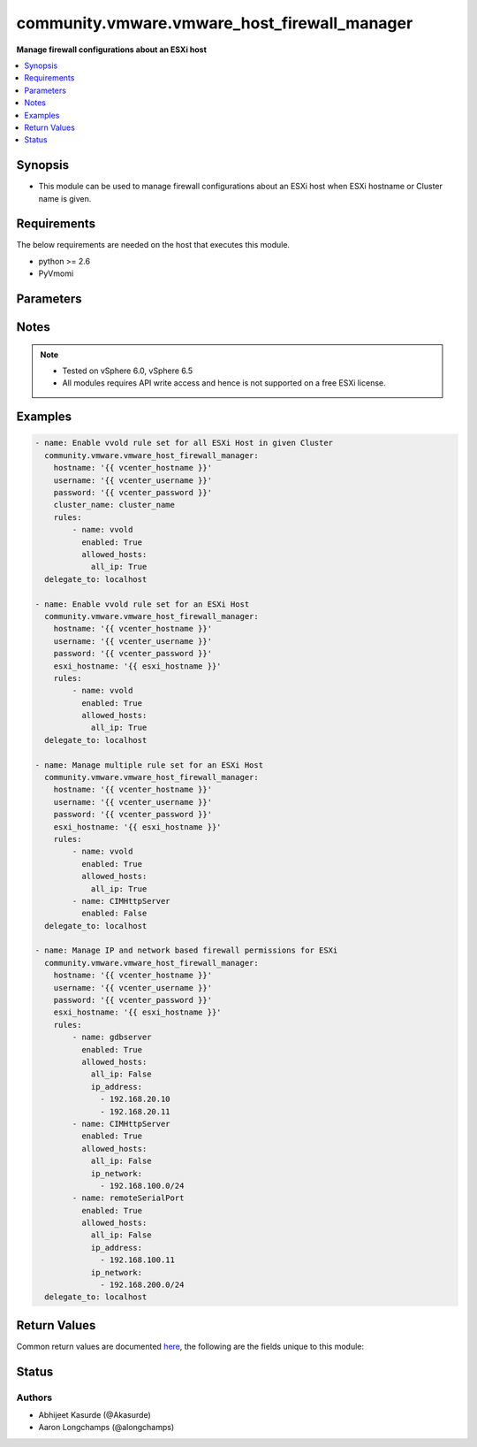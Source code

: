 .. _community.vmware.vmware_host_firewall_manager_module:


*********************************************
community.vmware.vmware_host_firewall_manager
*********************************************

**Manage firewall configurations about an ESXi host**



.. contents::
   :local:
   :depth: 1


Synopsis
--------
- This module can be used to manage firewall configurations about an ESXi host when ESXi hostname or Cluster name is given.



Requirements
------------
The below requirements are needed on the host that executes this module.

- python >= 2.6
- PyVmomi


Parameters
----------

.. raw:: html

    <table  border=0 cellpadding=0 class="documentation-table">
        <tr>
            <th colspan="1">Parameter</th>
            <th>Choices/<font color="blue">Defaults</font></th>
            <th width="100%">Comments</th>
        </tr>
            <tr>
                <td colspan="1">
                    <div class="ansibleOptionAnchor" id="parameter-"></div>
                    <b>cluster_name</b>
                    <a class="ansibleOptionLink" href="#parameter-" title="Permalink to this option"></a>
                    <div style="font-size: small">
                        <span style="color: purple">string</span>
                    </div>
                </td>
                <td>
                </td>
                <td>
                        <div>Name of the cluster.</div>
                        <div>Firewall settings are applied to every ESXi host system in given cluster.</div>
                        <div>If <code>esxi_hostname</code> is not given, this parameter is required.</div>
                </td>
            </tr>
            <tr>
                <td colspan="1">
                    <div class="ansibleOptionAnchor" id="parameter-"></div>
                    <b>esxi_hostname</b>
                    <a class="ansibleOptionLink" href="#parameter-" title="Permalink to this option"></a>
                    <div style="font-size: small">
                        <span style="color: purple">string</span>
                    </div>
                </td>
                <td>
                </td>
                <td>
                        <div>ESXi hostname.</div>
                        <div>Firewall settings are applied to this ESXi host system.</div>
                        <div>If <code>cluster_name</code> is not given, this parameter is required.</div>
                </td>
            </tr>
            <tr>
                <td colspan="1">
                    <div class="ansibleOptionAnchor" id="parameter-"></div>
                    <b>hostname</b>
                    <a class="ansibleOptionLink" href="#parameter-" title="Permalink to this option"></a>
                    <div style="font-size: small">
                        <span style="color: purple">string</span>
                    </div>
                </td>
                <td>
                </td>
                <td>
                        <div>The hostname or IP address of the vSphere vCenter or ESXi server.</div>
                        <div>If the value is not specified in the task, the value of environment variable <code>VMWARE_HOST</code> will be used instead.</div>
                        <div>Environment variable support added in Ansible 2.6.</div>
                </td>
            </tr>
            <tr>
                <td colspan="1">
                    <div class="ansibleOptionAnchor" id="parameter-"></div>
                    <b>password</b>
                    <a class="ansibleOptionLink" href="#parameter-" title="Permalink to this option"></a>
                    <div style="font-size: small">
                        <span style="color: purple">string</span>
                    </div>
                </td>
                <td>
                </td>
                <td>
                        <div>The password of the vSphere vCenter or ESXi server.</div>
                        <div>If the value is not specified in the task, the value of environment variable <code>VMWARE_PASSWORD</code> will be used instead.</div>
                        <div>Environment variable support added in Ansible 2.6.</div>
                        <div style="font-size: small; color: darkgreen"><br/>aliases: pass, pwd</div>
                </td>
            </tr>
            <tr>
                <td colspan="1">
                    <div class="ansibleOptionAnchor" id="parameter-"></div>
                    <b>port</b>
                    <a class="ansibleOptionLink" href="#parameter-" title="Permalink to this option"></a>
                    <div style="font-size: small">
                        <span style="color: purple">integer</span>
                    </div>
                </td>
                <td>
                        <b>Default:</b><br/><div style="color: blue">443</div>
                </td>
                <td>
                        <div>The port number of the vSphere vCenter or ESXi server.</div>
                        <div>If the value is not specified in the task, the value of environment variable <code>VMWARE_PORT</code> will be used instead.</div>
                        <div>Environment variable support added in Ansible 2.6.</div>
                </td>
            </tr>
            <tr>
                <td colspan="1">
                    <div class="ansibleOptionAnchor" id="parameter-"></div>
                    <b>proxy_host</b>
                    <a class="ansibleOptionLink" href="#parameter-" title="Permalink to this option"></a>
                    <div style="font-size: small">
                        <span style="color: purple">string</span>
                    </div>
                </td>
                <td>
                </td>
                <td>
                        <div>Address of a proxy that will receive all HTTPS requests and relay them.</div>
                        <div>The format is a hostname or a IP.</div>
                        <div>If the value is not specified in the task, the value of environment variable <code>VMWARE_PROXY_HOST</code> will be used instead.</div>
                        <div>This feature depends on a version of pyvmomi greater than v6.7.1.2018.12</div>
                </td>
            </tr>
            <tr>
                <td colspan="1">
                    <div class="ansibleOptionAnchor" id="parameter-"></div>
                    <b>proxy_port</b>
                    <a class="ansibleOptionLink" href="#parameter-" title="Permalink to this option"></a>
                    <div style="font-size: small">
                        <span style="color: purple">integer</span>
                    </div>
                </td>
                <td>
                </td>
                <td>
                        <div>Port of the HTTP proxy that will receive all HTTPS requests and relay them.</div>
                        <div>If the value is not specified in the task, the value of environment variable <code>VMWARE_PROXY_PORT</code> will be used instead.</div>
                </td>
            </tr>
            <tr>
                <td colspan="1">
                    <div class="ansibleOptionAnchor" id="parameter-"></div>
                    <b>rules</b>
                    <a class="ansibleOptionLink" href="#parameter-" title="Permalink to this option"></a>
                    <div style="font-size: small">
                        <span style="color: purple">list</span>
                         / <span style="color: purple">elements=dictionary</span>
                    </div>
                </td>
                <td>
                        <b>Default:</b><br/><div style="color: blue">[]</div>
                </td>
                <td>
                        <div>A list of Rule set which needs to be managed.</div>
                        <div>Each member of list is rule set name and state to be set the rule.</div>
                        <div>Both rule name and rule state are required parameters.</div>
                        <div>Additional IPs and networks can also be specified</div>
                        <div>Please see examples for more information.</div>
                </td>
            </tr>
            <tr>
                <td colspan="1">
                    <div class="ansibleOptionAnchor" id="parameter-"></div>
                    <b>username</b>
                    <a class="ansibleOptionLink" href="#parameter-" title="Permalink to this option"></a>
                    <div style="font-size: small">
                        <span style="color: purple">string</span>
                    </div>
                </td>
                <td>
                </td>
                <td>
                        <div>The username of the vSphere vCenter or ESXi server.</div>
                        <div>If the value is not specified in the task, the value of environment variable <code>VMWARE_USER</code> will be used instead.</div>
                        <div>Environment variable support added in Ansible 2.6.</div>
                        <div style="font-size: small; color: darkgreen"><br/>aliases: admin, user</div>
                </td>
            </tr>
            <tr>
                <td colspan="1">
                    <div class="ansibleOptionAnchor" id="parameter-"></div>
                    <b>validate_certs</b>
                    <a class="ansibleOptionLink" href="#parameter-" title="Permalink to this option"></a>
                    <div style="font-size: small">
                        <span style="color: purple">boolean</span>
                    </div>
                </td>
                <td>
                        <ul style="margin: 0; padding: 0"><b>Choices:</b>
                                    <li>no</li>
                                    <li><div style="color: blue"><b>yes</b>&nbsp;&larr;</div></li>
                        </ul>
                </td>
                <td>
                        <div>Allows connection when SSL certificates are not valid. Set to <code>false</code> when certificates are not trusted.</div>
                        <div>If the value is not specified in the task, the value of environment variable <code>VMWARE_VALIDATE_CERTS</code> will be used instead.</div>
                        <div>Environment variable support added in Ansible 2.6.</div>
                        <div>If set to <code>true</code>, please make sure Python &gt;= 2.7.9 is installed on the given machine.</div>
                </td>
            </tr>
    </table>
    <br/>


Notes
-----

.. note::
   - Tested on vSphere 6.0, vSphere 6.5
   - All modules requires API write access and hence is not supported on a free ESXi license.



Examples
--------

.. code-block:: yaml

    - name: Enable vvold rule set for all ESXi Host in given Cluster
      community.vmware.vmware_host_firewall_manager:
        hostname: '{{ vcenter_hostname }}'
        username: '{{ vcenter_username }}'
        password: '{{ vcenter_password }}'
        cluster_name: cluster_name
        rules:
            - name: vvold
              enabled: True
              allowed_hosts:
                all_ip: True
      delegate_to: localhost

    - name: Enable vvold rule set for an ESXi Host
      community.vmware.vmware_host_firewall_manager:
        hostname: '{{ vcenter_hostname }}'
        username: '{{ vcenter_username }}'
        password: '{{ vcenter_password }}'
        esxi_hostname: '{{ esxi_hostname }}'
        rules:
            - name: vvold
              enabled: True
              allowed_hosts:
                all_ip: True
      delegate_to: localhost

    - name: Manage multiple rule set for an ESXi Host
      community.vmware.vmware_host_firewall_manager:
        hostname: '{{ vcenter_hostname }}'
        username: '{{ vcenter_username }}'
        password: '{{ vcenter_password }}'
        esxi_hostname: '{{ esxi_hostname }}'
        rules:
            - name: vvold
              enabled: True
              allowed_hosts:
                all_ip: True
            - name: CIMHttpServer
              enabled: False
      delegate_to: localhost

    - name: Manage IP and network based firewall permissions for ESXi
      community.vmware.vmware_host_firewall_manager:
        hostname: '{{ vcenter_hostname }}'
        username: '{{ vcenter_username }}'
        password: '{{ vcenter_password }}'
        esxi_hostname: '{{ esxi_hostname }}'
        rules:
            - name: gdbserver
              enabled: True
              allowed_hosts:
                all_ip: False
                ip_address:
                  - 192.168.20.10
                  - 192.168.20.11
            - name: CIMHttpServer
              enabled: True
              allowed_hosts:
                all_ip: False
                ip_network:
                  - 192.168.100.0/24
            - name: remoteSerialPort
              enabled: True
              allowed_hosts:
                all_ip: False
                ip_address:
                  - 192.168.100.11
                ip_network:
                  - 192.168.200.0/24
      delegate_to: localhost



Return Values
-------------
Common return values are documented `here <https://docs.ansible.com/ansible/latest/reference_appendices/common_return_values.html#common-return-values>`_, the following are the fields unique to this module:

.. raw:: html

    <table border=0 cellpadding=0 class="documentation-table">
        <tr>
            <th colspan="1">Key</th>
            <th>Returned</th>
            <th width="100%">Description</th>
        </tr>
            <tr>
                <td colspan="1">
                    <div class="ansibleOptionAnchor" id="return-"></div>
                    <b>rule_set_state</b>
                    <a class="ansibleOptionLink" href="#return-" title="Permalink to this return value"></a>
                    <div style="font-size: small">
                      <span style="color: purple">dictionary</span>
                    </div>
                </td>
                <td>success</td>
                <td>
                            <div>dict with hostname as key and dict with firewall rule set facts as value</div>
                    <br/>
                        <div style="font-size: smaller"><b>Sample:</b></div>
                        <div style="font-size: smaller; color: blue; word-wrap: break-word; word-break: break-all;">AnsibleMapping([(&#x27;rule_set_state&#x27;, AnsibleMapping([(&#x27;localhost.localdomain&#x27;, AnsibleMapping([(&#x27;CIMHttpServer&#x27;, AnsibleMapping([(&#x27;current_state&#x27;, False), (&#x27;desired_state&#x27;, False), (&#x27;previous_state&#x27;, True), (&#x27;allowed_hosts&#x27;, AnsibleMapping([(&#x27;current_allowed_all&#x27;, True), (&#x27;previous_allowed_all&#x27;, True), (&#x27;desired_allowed_all&#x27;, True), (&#x27;current_allowed_ip&#x27;, []), (&#x27;previous_allowed_ip&#x27;, []), (&#x27;desired_allowed_ip&#x27;, []), (&#x27;current_allowed_networks&#x27;, []), (&#x27;previous_allowed_networks&#x27;, []), (&#x27;desired_allowed_networks&#x27;, [])]))])), (&#x27;remoteSerialPort&#x27;, AnsibleMapping([(&#x27;current_state&#x27;, True), (&#x27;desired_state&#x27;, True), (&#x27;previous_state&#x27;, True), (&#x27;allowed_hosts&#x27;, AnsibleMapping([(&#x27;current_allowed_all&#x27;, False), (&#x27;previous_allowed_all&#x27;, True), (&#x27;desired_allowed_all&#x27;, False), (&#x27;current_allowed_ip&#x27;, [&#x27;192.168.100.11&#x27;]), (&#x27;previous_allowed_ip&#x27;, []), (&#x27;desired_allowed_ip&#x27;, [&#x27;192.168.100.11&#x27;]), (&#x27;current_allowed_networks&#x27;, [&#x27;192.168.200.0/24&#x27;]), (&#x27;previous_allowed_networks&#x27;, []), (&#x27;desired_allowed_networks&#x27;, [&#x27;192.168.200.0/24&#x27;])]))]))]))]))])</div>
                </td>
            </tr>
    </table>
    <br/><br/>


Status
------


Authors
~~~~~~~

- Abhijeet Kasurde (@Akasurde)
- Aaron Longchamps (@alongchamps)
